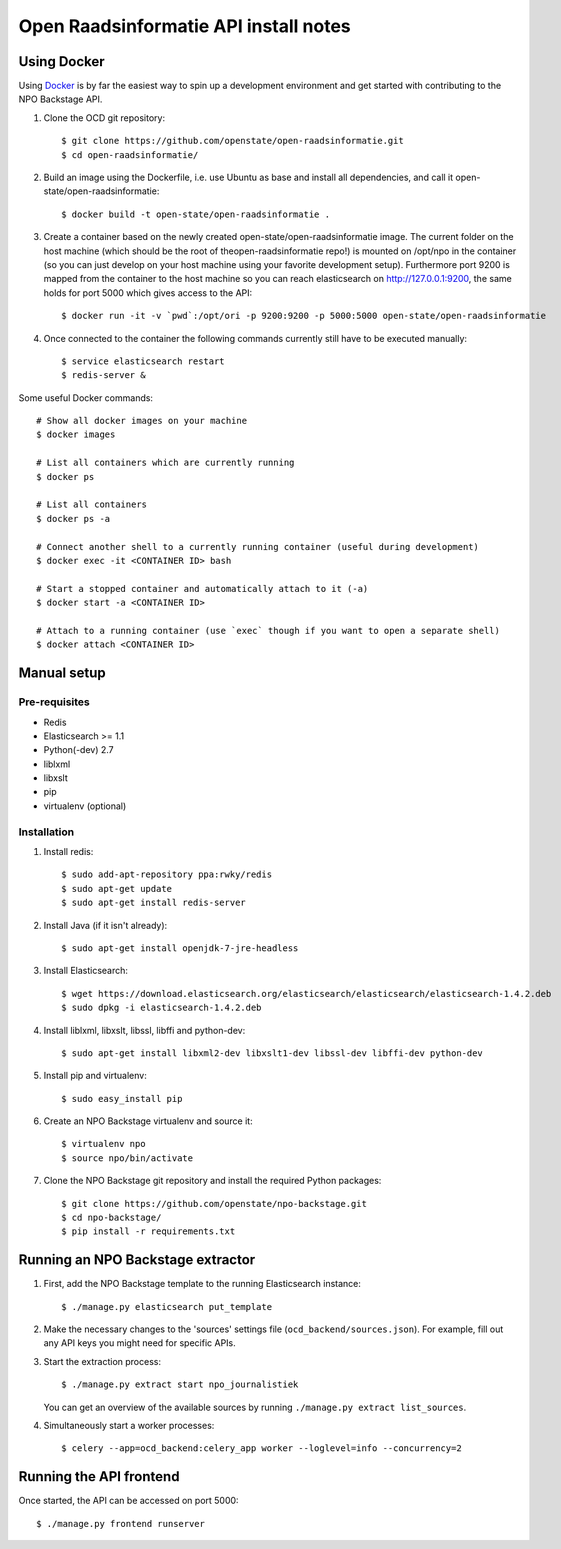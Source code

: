 Open Raadsinformatie API install notes
######################################

Using Docker
=============

Using `Docker <http://www.docker.com/>`_ is by far the easiest way to spin up a development environment and get started with contributing to the NPO Backstage API.

1. Clone the OCD git repository::

   $ git clone https://github.com/openstate/open-raadsinformatie.git
   $ cd open-raadsinformatie/

2. Build an image using the Dockerfile, i.e. use Ubuntu as base and install all dependencies, and call it open-state/open-raadsinformatie::

   $ docker build -t open-state/open-raadsinformatie .

3. Create a container based on the newly created open-state/open-raadsinformatie image. The current folder on the host machine (which should be the root of theopen-raadsinformatie repo!) is mounted on /opt/npo in the container (so you can just develop on your host machine using your favorite development setup). Furthermore port 9200 is mapped from the container to the host machine so you can reach elasticsearch on http://127.0.0.1:9200, the same holds for port 5000 which gives access to the API::

   $ docker run -it -v `pwd`:/opt/ori -p 9200:9200 -p 5000:5000 open-state/open-raadsinformatie

4. Once connected to the container the following commands currently still have to be executed manually::

   $ service elasticsearch restart
   $ redis-server &


Some useful Docker commands::

   # Show all docker images on your machine
   $ docker images

   # List all containers which are currently running
   $ docker ps

   # List all containers
   $ docker ps -a

   # Connect another shell to a currently running container (useful during development)
   $ docker exec -it <CONTAINER ID> bash

   # Start a stopped container and automatically attach to it (-a)
   $ docker start -a <CONTAINER ID>

   # Attach to a running container (use `exec` though if you want to open a separate shell)
   $ docker attach <CONTAINER ID>

Manual setup
============

Pre-requisites
--------------

- Redis
- Elasticsearch >= 1.1
- Python(-dev) 2.7
- liblxml
- libxslt
- pip
- virtualenv (optional)

Installation
------------

1. Install redis::

   $ sudo add-apt-repository ppa:rwky/redis
   $ sudo apt-get update
   $ sudo apt-get install redis-server
   
2. Install Java (if it isn't already)::
   
   $ sudo apt-get install openjdk-7-jre-headless

3. Install Elasticsearch::
   
   $ wget https://download.elasticsearch.org/elasticsearch/elasticsearch/elasticsearch-1.4.2.deb
   $ sudo dpkg -i elasticsearch-1.4.2.deb

4. Install liblxml, libxslt, libssl, libffi and python-dev::

   $ sudo apt-get install libxml2-dev libxslt1-dev libssl-dev libffi-dev python-dev

5. Install pip and virtualenv::

   $ sudo easy_install pip

6. Create an NPO Backstage virtualenv and source it::

   $ virtualenv npo
   $ source npo/bin/activate

7. Clone the NPO Backstage git repository and install the required Python packages::

   $ git clone https://github.com/openstate/npo-backstage.git
   $ cd npo-backstage/
   $ pip install -r requirements.txt


Running an NPO Backstage extractor
========================

1. First, add the NPO Backstage template to the running Elasticsearch instance::

   $ ./manage.py elasticsearch put_template

2. Make the necessary changes to the 'sources' settings file (``ocd_backend/sources.json``). For example, fill out any API keys you might need for specific APIs.

3. Start the extraction process::

   $ ./manage.py extract start npo_journalistiek

   You can get an overview of the available sources by running ``./manage.py extract list_sources``.

4. Simultaneously start a worker processes::

   $ celery --app=ocd_backend:celery_app worker --loglevel=info --concurrency=2


Running the API frontend
========================

Once started, the API can be accessed on port 5000::

   $ ./manage.py frontend runserver
